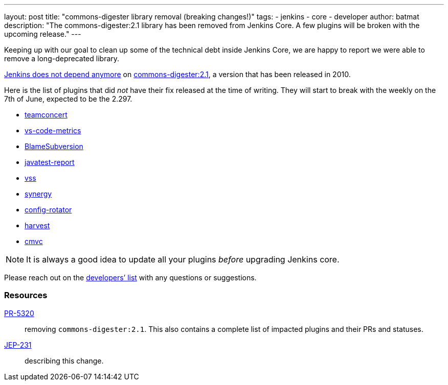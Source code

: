 ---
layout: post
title: "commons-digester library removal (breaking changes!)"
tags:
- jenkins
- core
- developer
author: batmat
description: "The commons-digester:2.1 library has been removed from Jenkins Core. A few plugins will be broken with the upcoming release."
---

Keeping up with our goal to clean up some of the technical debt inside Jenkins Core, we are happy to report we were able to remove a long-deprecated library.

link:https://github.com/jenkinsci/jenkins/pull/5320[Jenkins does not depend anymore] on link:https://search.maven.org/artifact/commons-digester/commons-digester/2.1/jar[commons-digester:2.1], a version that has been released in 2010.

Here is the list of plugins that did _not_ have their fix released at the time of writing.
They will start to break with the weekly on the 7th of June, expected to be the 2.297.

* link:https://plugins.jenkins.io/teamconcert[teamconcert]
* link:https://plugins.jenkins.io/vs-code-metrics[vs-code-metrics]
* link:https://plugins.jenkins.io/BlameSubversion[BlameSubversion]
* link:https://plugins.jenkins.io/javatest-report[javatest-report]
* link:https://plugins.jenkins.io/vss[vss]
* link:https://plugins.jenkins.io/synergy[synergy]
* link:https://plugins.jenkins.io/config-rotator[config-rotator]
* link:https://plugins.jenkins.io/harvest[harvest]
* link:https://plugins.jenkins.io/cmvc[cmvc]

[NOTE]
====
It is always a good idea to update all your plugins _before_ upgrading Jenkins core.
====

Please reach out on the link:/mailing-lists/[developers’ list] with any questions or suggestions.

=== Resources

link:https://github.com/jenkinsci/jenkins/pull/5320[PR-5320]:: removing `commons-digester:2.1`.
This also contains a complete list of impacted plugins and their PRs and statuses.
link:https://github.com/jenkinsci/jep/tree/master/jep/231[JEP-231]:: describing this change.
